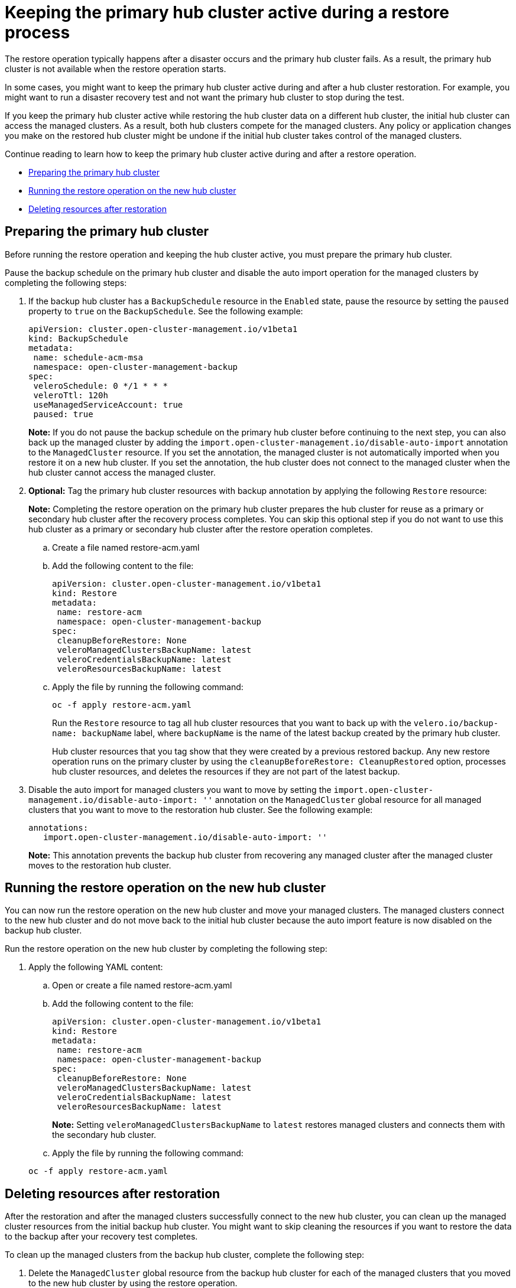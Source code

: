 [#dr4hub-keep-hub-active-restore]
= Keeping the primary hub cluster active during a restore process

The restore operation typically happens after a disaster occurs and the primary hub cluster fails. As a result, the primary hub cluster is not available when the restore operation starts.

In some cases, you might want to keep the primary hub cluster active during and after a hub cluster restoration. For example, you might want to run a disaster recovery test and not want the primary hub cluster to stop during the test.

If you keep the primary hub cluster active while restoring the hub cluster data on a different hub cluster, the initial hub cluster can access the managed clusters. As a result, both hub clusters compete for the managed clusters. Any policy or application changes you make on the restored hub cluster might be undone if the initial hub cluster takes control of the managed clusters.

Continue reading to learn how to keep the primary hub cluster active during and after a restore operation.

* <<dr4hub-keep-hub-alive-restore-prepare,Preparing the primary hub cluster>>
* <<dr4hub-keep-hub-alive-restore-run,Running the restore operation on the new hub cluster>>
* <<dr4hub-keep-hub-alive-restore-delete,Deleting resources after restoration>>

[#dr4hub-keep-hub-alive-restore-prepare]
== Preparing the primary hub cluster

Before running the restore operation and keeping the hub cluster active, you must prepare the primary hub cluster.

Pause the backup schedule on the primary hub cluster and disable the auto import operation for the managed clusters by completing the following steps: 

. If the backup hub cluster has a `BackupSchedule` resource in the `Enabled` state, pause the resource by setting the `paused` property to `true` on the `BackupSchedule`. See the following example:

+
[source,yaml]
----
apiVersion: cluster.open-cluster-management.io/v1beta1
kind: BackupSchedule
metadata:
 name: schedule-acm-msa
 namespace: open-cluster-management-backup
spec:
 veleroSchedule: 0 */1 * * *
 veleroTtl: 120h
 useManagedServiceAccount: true
 paused: true
----
+
*Note:* If you do not pause the backup schedule on the primary hub cluster before continuing to the next step, you can also back up the managed cluster by adding the `import.open-cluster-management.io/disable-auto-import` annotation to the `ManagedCluster` resource. If you set the annotation, the managed cluster is not automatically imported when you restore it on a new hub cluster. If you set the annotation, the hub cluster does not connect to the managed cluster when the hub cluster cannot access the managed cluster.

. *Optional:* Tag the primary hub cluster resources with backup annotation by applying the following `Restore` resource:

+
*Note:* Completing the restore operation on the primary hub cluster prepares the hub cluster for reuse as a primary or secondary hub cluster after the recovery process completes. You can skip this optional step if you do not want to use this hub cluster as a primary or secondary hub cluster after the restore operation completes.

.. Create a file named restore-acm.yaml

.. Add the following content to the file:

+
[source,yaml]
----
apiVersion: cluster.open-cluster-management.io/v1beta1
kind: Restore
metadata:
 name: restore-acm
 namespace: open-cluster-management-backup
spec:
 cleanupBeforeRestore: None
 veleroManagedClustersBackupName: latest
 veleroCredentialsBackupName: latest
 veleroResourcesBackupName: latest
----

.. Apply the file by running the following command:

+
[source,bash]
----
oc -f apply restore-acm.yaml
----

+
Run the `Restore` resource to tag all hub cluster resources that you want to back up with the `velero.io/backup-name: backupName` label, where `backupName` is the name of the latest backup created by the primary hub cluster.

+
+
Hub cluster resources that you tag show that they were created by a previous restored backup. Any new restore operation runs on the primary cluster by using the `cleanupBeforeRestore: CleanupRestored` option, processes hub cluster resources, and deletes the resources if they are not part of the latest backup.

. Disable the auto import for managed clusters you want to move by setting the `import.open-cluster-management.io/disable-auto-import: ''` annotation on the `ManagedCluster` global resource for all managed clusters that you want to move to the restoration hub cluster. See the following example:

+
[source,yaml]
----
annotations:
   import.open-cluster-management.io/disable-auto-import: ''
----

+
*Note:* This annotation prevents the backup hub cluster from recovering any managed cluster after the managed cluster moves to the restoration hub cluster.

[#dr4hub-keep-hub-alive-restore-run]
== Running the restore operation on the new hub cluster

You can now run the restore operation on the new hub cluster and move your managed clusters. The managed clusters connect to the new hub cluster and do not move back to the initial hub cluster because the auto import feature is now disabled on the backup hub cluster.

Run the restore operation on the new hub cluster by completing the following step:

. Apply the following YAML content:

.. Open or create a file named restore-acm.yaml

.. Add the following content to the file:

+
[source,yaml]
----
apiVersion: cluster.open-cluster-management.io/v1beta1
kind: Restore
metadata:
 name: restore-acm
 namespace: open-cluster-management-backup
spec:
 cleanupBeforeRestore: None
 veleroManagedClustersBackupName: latest
 veleroCredentialsBackupName: latest
 veleroResourcesBackupName: latest
----
+
*Note:* Setting `veleroManagedClustersBackupName` to `latest` restores managed clusters and connects them with the secondary hub cluster.

.. Apply the file by running the following command:

+
[source,bash]
----
oc -f apply restore-acm.yaml
----

[#dr4hub-keep-hub-alive-restore-delete]
== Deleting resources after restoration

After the restoration and after the managed clusters successfully connect to the new hub cluster, you can clean up the managed cluster resources from the initial backup hub cluster. You might want to skip cleaning the resources if you want to restore the data to the backup after your recovery test completes.

To clean up the managed clusters from the backup hub cluster, complete the following step:

. Delete the `ManagedCluster` global resource from the backup hub cluster for each of the managed clusters that you moved to the new hub cluster by using the restore operation.

*Important:* 

* Make sure that the managed cluster status is `Unknown` on the primary hub before deleting the `ManagedCluster` global resource. If the status is not `Unknown`, your workloads are uninstalled from the managed cluster.

* Removing the `ManagedCluster` global resource also deletes the managed cluster namespace.